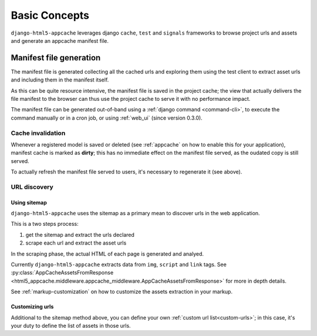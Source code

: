 .. _basic-concepts:

**************
Basic Concepts
**************

``django-html5-appcache`` leverages django ``cache``, ``test`` and ``signals``
frameworks to browse project urls and assets and generate an appcache manifest
file.

Manifest file generation
========================

The manifest file is generated collecting all the cached urls and exploring them
using the test client to extract asset urls and including them in the manifest
itself.

As this can be quite resource intensive, the manifest file is saved in the project
cache; the view that actually delivers the file manifest to the browser can
thus use the project cache to serve it with no performance impact.

The manifest file can be generated out-of-band using a
:ref:`django command <command-cli>`, to execute the command manually or in
a cron job, or using :ref:`web_ui` (since version 0.3.0).

Cache invalidation
------------------

Whenever a registered model is saved or deleted (see :ref:`appcache` on how to enable
this for your application), manifest cache is marked as **dirty**; this has no
immediate effect on the manifest file served, as the oudated copy is still served.

To actually refresh the manifest file served to users, it's necessary to
regenerate it (see above).

URL discovery
-------------

Using sitemap
#############

``django-html5-appcache`` uses the sitemap as a primary mean to discover urls in
the web application.

This is a two steps process:

1. get the sitemap and extract the urls declared
2. scrape each url and extract the asset urls

In the scraping phase, the actual HTML of each page is generated and analyed.

Currently ``django-html5-appcache`` extracts data from ``img``, ``script`` and
``link`` tags. See :py:class:`AppCacheAssetsFromResponse <html5_appcache.middleware.appcache_middleware.AppCacheAssetsFromResponse>`
for more in depth details.

See :ref:`markup-customization` on how to customize the assets extraction in your
markup.

Customizing urls
################

Additional to the sitemap method above, you can define your own
:ref:`custom url list<custom-urls>`; in this case, it's your duty to define the
list of assets in those urls.
